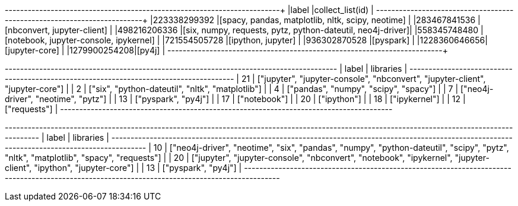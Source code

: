 // tag::pyspark-results[]
+-------------+-----------------------------------------------------------+
|label        |collect_list(id)                                           |
+-------------+-----------------------------------------------------------+
|223338299392 |[spacy, pandas, matplotlib, nltk, scipy, neotime]          |
|283467841536 |[nbconvert, jupyter-client]                                |
|498216206336 |[six, numpy, requests, pytz, python-dateutil, neo4j-driver]|
|558345748480 |[notebook, jupyter-console, ipykernel]                     |
|721554505728 |[ipython, jupyter]                                         |
|936302870528 |[pyspark]                                                  |
|1228360646656|[jupyter-core]                                             |
|1279900254208|[py4j]                                                     |
+-------------+-----------------------------------------------------------+
// end::pyspark-results[]

// tag::neo4j-results[]
+---------------------------------------------------------------------------------------+
| label | libraries                                                                     |
+---------------------------------------------------------------------------------------+
| 21    | ["jupyter", "jupyter-console", "nbconvert", "jupyter-client", "jupyter-core"] |
| 2     | ["six", "python-dateutil", "nltk", "matplotlib"]                              |
| 4     | ["pandas", "numpy", "scipy", "spacy"]                                         |
| 7     | ["neo4j-driver", "neotime", "pytz"]                                           |
| 13    | ["pyspark", "py4j"]                                                           |
| 17    | ["notebook"]                                                                  |
| 20    | ["ipython"]                                                                   |
| 18    | ["ipykernel"]                                                                 |
| 12    | ["requests"]                                                                  |
+---------------------------------------------------------------------------------------+
// end::neo4j-results[]

// tag::neo4j-undirected-results[]
+----------------------------------------------------------------------------------------------------------------------------------------------+
| label | libraries                                                                                                                            |
+----------------------------------------------------------------------------------------------------------------------------------------------+
| 10    | ["neo4j-driver", "neotime", "six", "pandas", "numpy", "python-dateutil", "scipy", "pytz", "nltk", "matplotlib", "spacy", "requests"] |
| 20    | ["jupyter", "jupyter-console", "nbconvert", "notebook", "ipykernel", "jupyter-client", "ipython", "jupyter-core"]                    |
| 13    | ["pyspark", "py4j"]                                                                                                                  |
+----------------------------------------------------------------------------------------------------------------------------------------------+
// end::neo4j-undirected-results[]